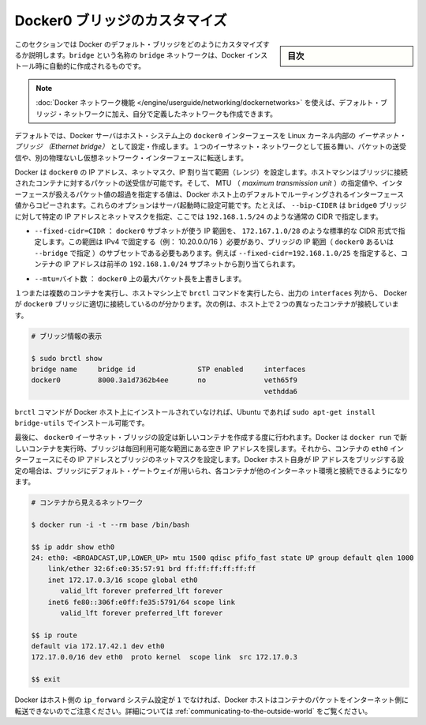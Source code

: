.. -*- coding: utf-8 -*-
.. URL: https://docs.docker.com/engine/userguide/networking/default_network/custom-docker0/
.. SOURCE: https://github.com/docker/docker/blob/master/docs/userguide/networking/default_network/custom-docker0.md
   doc version: 1.11
      https://github.com/docker/docker/commits/master/docs/userguide/networking/default_network/custom-docker0.md
.. check date: 2016/04/17
.. Commits on Dec 11, 2015 76de01c13833e42c89afa7e46d97bb4864a9be9b
.. ---------------------------------------------------------------------------

.. Customize the docker0 bridge

.. _customize-the-docker0-bridge:

========================================
Docker0 ブリッジのカスタマイズ
========================================

.. sidebar:: 目次

   .. contents:: 
       :depth: 3
       :local:

.. The information in this section explains how to customize the Docker default bridge. This is a bridge network named bridge created automatically when you install Docker.

このセクションでは Docker のデフォルト・ブリッジをどのようにカスタマイズするか説明します。``bridge`` という名称の ``bridge`` ネットワークは、Docker インストール時に自動的に作成されるものです。

.. Note: The Docker networks feature allows you to create user-defined networks in addition to the default bridge network.

.. note::

   :doc:`Docker ネットワーク機能 </engine/userguide/networking/dockernetworks>` を使えば、デフォルト・ブリッジ・ネットワークに加え、自分で定義したネットワークも作成できます。

.. By default, the Docker server creates and configures the host system’s docker0 interface as an Ethernet bridge inside the Linux kernel that can pass packets back and forth between other physical or virtual network interfaces so that they behave as a single Ethernet network.

デフォルトでは、Docker サーバはホスト・システム上の ``docker0``  インターフェースを Linux カーネル内部の *イーサネット・ブリッジ （Ethernet bridge）* として設定・作成します。１つのイーサネット・ネットワークとして振る舞い、パケットの送受信や、別の物理ないし仮想ネットワーク・インターフェースに転送します。

.. Docker configures docker0 with an IP address, netmask and IP allocation range. The host machine can both receive and send packets to containers connected to the bridge, and gives it an MTU – the maximum transmission unit or largest packet length that the interface will allow – of either 1,500 bytes or else a more specific value copied from the Docker host’s interface that supports its default route. These options are configurable at server startup: - --bip=CIDR – supply a specific IP address and netmask for the docker0 bridge, using standard CIDR notation like 192.168.1.5/24.

Docker は ``docker0`` の IP アドレス、ネットマスク、IP 割り当て範囲（レンジ）を設定します。ホストマシンはブリッジに接続されたコンテナに対するパケットの送受信が可能です。そして、 MTU （ *maximum transmission unit* ）の指定値や、インターフェースが扱えるパケット値の超過を指定する値は、Docker ホスト上のデフォルトでルーティングされるインターフェース値からコピーされます。これらのオプションはサーバ起動時に設定可能です。たとえば、 ``--bip-CIDER`` は ``bridge0`` ブリッジに対して特定の IP アドレスとネットマスクを指定、ここでは ``192.168.1.5/24`` のような通常の CIDR で指定します。

..    --fixed-cidr=CIDR – restrict the IP range from the docker0 subnet, using the standard CIDR notation like 172.167.1.0/28. This range must be an IPv4 range for fixed IPs (ex: 10.20.0.0/16) and must be a subset of the bridge IP range (docker0 or set using --bridge). For example with --fixed-cidr=192.168.1.0/25, IPs for your containers will be chosen from the first half of 192.168.1.0/24 subnet.

* ``--fixed-cidr=CIDR`` ： ``docker0`` サブネットが使う IP 範囲を、 ``172.167.1.0/28`` のような標準的な CIDR 形式で指定します。この範囲は IPv4 で固定する（例： 10.20.0.0/16 ）必要があり、ブリッジの IP 範囲（ ``docker0`` あるいは ``--bridge`` で指定 ）のサブセットである必要もあります。例えば ``--fixed-cidr=192.168.1.0/25`` を指定すると、コンテナの IP アドレスは前半の ``192.168.1.0/24`` サブネットから割り当てられます。

..    --mtu=BYTES – override the maximum packet length on docker0.

* ``--mtu=バイト数`` ： ``docker0`` 上の最大パケット長を上書きします。

.. Once you have one or more containers up and running, you can confirm that Docker has properly connected them to the docker0 bridge by running the brctl command on the host machine and looking at the interfaces column of the output. Here is a host with two different containers connected:

１つまたは複数のコンテナを実行し、ホストマシン上で ``brctl`` コマンドを実行したら、出力の ``interfaces`` 列から、 Docker が ``docker0`` ブリッジに適切に接続しているのが分かります。次の例は、ホスト上で２つの異なったコンテナが接続しています。

.. # Display bridge info

.. code-block:: bash

   # ブリッジ情報の表示
   
   $ sudo brctl show
   bridge name     bridge id               STP enabled     interfaces
   docker0         8000.3a1d7362b4ee       no              veth65f9
                                                           vethdda6

.. If the brctl command is not installed on your Docker host, then on Ubuntu you should be able to run sudo apt-get install bridge-utils to install it.

``brctl`` コマンドが Docker ホスト上にインストールされていなければ、Ubuntu であれば ``sudo apt-get install bridge-utils`` でインストール可能です。

.. Finally, the docker0 Ethernet bridge settings are used every time you create a new container. Docker selects a free IP address from the range available on the bridge each time you docker run a new container, and configures the container’s eth0 interface with that IP address and the bridge’s netmask. The Docker host’s own IP address on the bridge is used as the default gateway by which each container reaches the rest of the Internet.

最後に、 ``docker0`` イーサネット・ブリッジの設定は新しいコンテナを作成する度に行われます。Docker は ``docker run`` で新しいコンテナを実行時、ブリッジは毎回利用可能な範囲にある空き IP アドレスを探します。それから、コンテナの ``eth0`` インターフェースにその IP アドレスとブリッジのネットマスクを設定します。Docker ホスト自身が IP アドレスをブリッジする設定の場合は、ブリッジにデフォルト・ゲートウェイが用いられ、各コンテナが他のインターネット環境と接続できるようになります。

.. code-block:: bash

   # コンテナから見えるネットワーク
   
   $ docker run -i -t --rm base /bin/bash
   
   $$ ip addr show eth0
   24: eth0: <BROADCAST,UP,LOWER_UP> mtu 1500 qdisc pfifo_fast state UP group default qlen 1000
       link/ether 32:6f:e0:35:57:91 brd ff:ff:ff:ff:ff:ff
       inet 172.17.0.3/16 scope global eth0
          valid_lft forever preferred_lft forever
       inet6 fe80::306f:e0ff:fe35:5791/64 scope link
          valid_lft forever preferred_lft forever
   
   $$ ip route
   default via 172.17.42.1 dev eth0
   172.17.0.0/16 dev eth0  proto kernel  scope link  src 172.17.0.3
   
   $$ exit

.. Remember that the Docker host will not be willing to forward container packets out on to the Internet unless its ip_forward system setting is 1 – see the section above on Communication between containers for details

Docker はホスト側の ``ip_forward`` システム設定が ``1`` でなければ、Docker ホストはコンテナのパケットをインターネット側に転送できないのでご注意ください。詳細については :ref:`communicating-to-the-outside-world` をご覧ください。

.. seealso:: 

   Customize the docker0 bridge
      https://docs.docker.com/engine/userguide/networking/default_network/custom-docker0/
